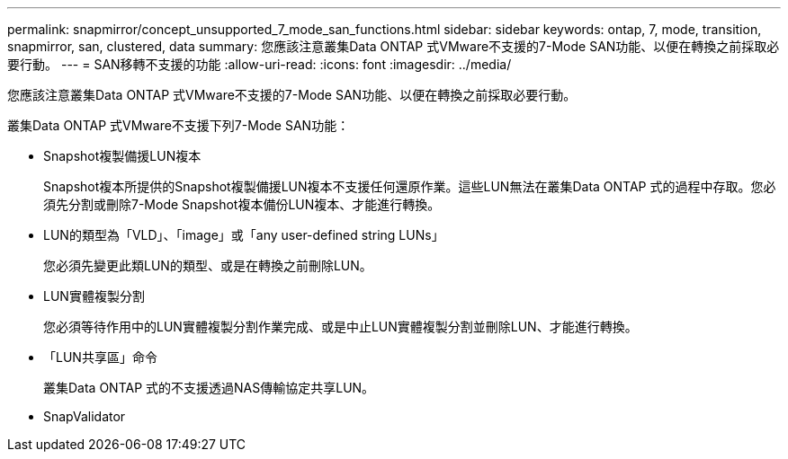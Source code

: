 ---
permalink: snapmirror/concept_unsupported_7_mode_san_functions.html 
sidebar: sidebar 
keywords: ontap, 7, mode, transition, snapmirror, san, clustered, data 
summary: 您應該注意叢集Data ONTAP 式VMware不支援的7-Mode SAN功能、以便在轉換之前採取必要行動。 
---
= SAN移轉不支援的功能
:allow-uri-read: 
:icons: font
:imagesdir: ../media/


[role="lead"]
您應該注意叢集Data ONTAP 式VMware不支援的7-Mode SAN功能、以便在轉換之前採取必要行動。

叢集Data ONTAP 式VMware不支援下列7-Mode SAN功能：

* Snapshot複製備援LUN複本
+
Snapshot複本所提供的Snapshot複製備援LUN複本不支援任何還原作業。這些LUN無法在叢集Data ONTAP 式的過程中存取。您必須先分割或刪除7-Mode Snapshot複本備份LUN複本、才能進行轉換。

* LUN的類型為「VLD」、「image」或「any user-defined string LUNs」
+
您必須先變更此類LUN的類型、或是在轉換之前刪除LUN。

* LUN實體複製分割
+
您必須等待作用中的LUN實體複製分割作業完成、或是中止LUN實體複製分割並刪除LUN、才能進行轉換。

* 「LUN共享區」命令
+
叢集Data ONTAP 式的不支援透過NAS傳輸協定共享LUN。

* SnapValidator

